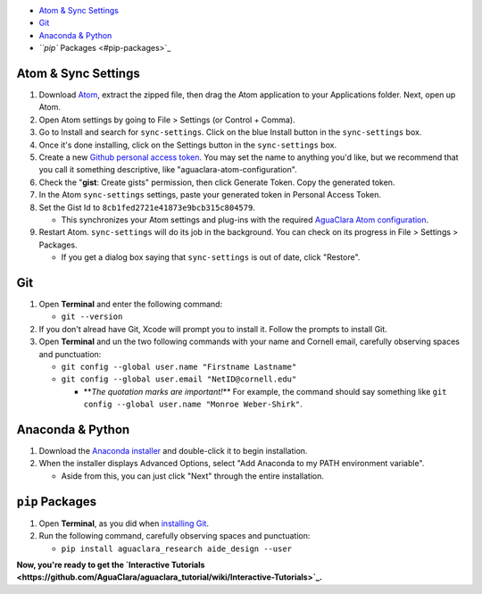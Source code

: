 

.. raw:: html

   <!-- START doctoc generated TOC please keep comment here to allow auto update -->
   <!-- DON'T EDIT THIS SECTION, INSTEAD RE-RUN doctoc TO UPDATE -->





* `Atom & Sync Settings <#atom--sync-settings>`_
* `Git <#git>`_
* `Anaconda & Python <#anaconda--python>`_
* `\ ``pip`` Packages <#pip-packages>`_


.. raw:: html

   <!-- END doctoc generated TOC please keep comment here to allow auto update -->



Atom & Sync Settings
====================


#. Download `Atom <https://atom.io/>`_\ , extract the zipped file, then drag the Atom application to your Applications folder. Next, open up Atom.
#. Open Atom settings by going to File > Settings (or Control + Comma).
#. Go to Install and search for ``sync-settings``. Click on the blue Install button in the ``sync-settings`` box.
#. Once it's done installing, click on the Settings button in the ``sync-settings`` box.
#. Create a new `Github personal access token <https://github.com/settings/tokens/new>`_. You may set the name to anything you'd like, but we recommend that you call it something descriptive, like "aguaclara-atom-configuration".
#. Check the "\ **gist**\ : Create gists" permission, then click Generate Token. Copy the generated token.
#. In the Atom ``sync-settings`` settings, paste your generated token in Personal Access Token.
#. Set the Gist Id to ``8cb1fed2721e41873e9bcb315c804579``.

   * This synchronizes your Atom settings and plug-ins with the required `AguaClara Atom configuration <https://gist.github.com/ethan92429/8cb1fed2721e41873e9bcb315c804579>`_.

#. Restart Atom. ``sync-settings`` will do its job in the background. You can check on its progress in File > Settings > Packages.

   * If you get a dialog box saying that ``sync-settings`` is out of date, click "Restore".

Git
===


#. Open **Terminal** and enter the following command:

   * ``git --version``

#. If you don't alread have Git, Xcode will prompt you to install it. Follow the prompts to install Git.
#. Open **Terminal** and un the two following commands with your name and Cornell email, carefully observing spaces and punctuation:

   * ``git config --global user.name "Firstname Lastname"``
   * ``git config --global user.email "NetID@cornell.edu"``

     * **\ *The quotation marks are important!*\ ** For example, the command should say something like ``git config --global user.name "Monroe Weber-Shirk"``.

Anaconda & Python
=================


#. Download the `Anaconda installer <https://www.anaconda.com/download/>`_ and double-click it to begin installation.
#. When the installer displays Advanced Options, select "Add Anaconda to my PATH environment variable".

   * Aside from this, you can just click "Next" through the entire installation.

``pip`` Packages
====================


#. Open **Terminal**\ , as you did when `installing Git <https://github.com/AguaClara/aguaclara_tutorial/wiki/Installing-on-Windows#git>`_.
#. Run the following command, carefully observing spaces and punctuation:

   * ``pip install aguaclara_research aide_design --user``

**Now, you're ready to get the `Interactive Tutorials <https://github.com/AguaClara/aguaclara_tutorial/wiki/Interactive-Tutorials>`_.**
